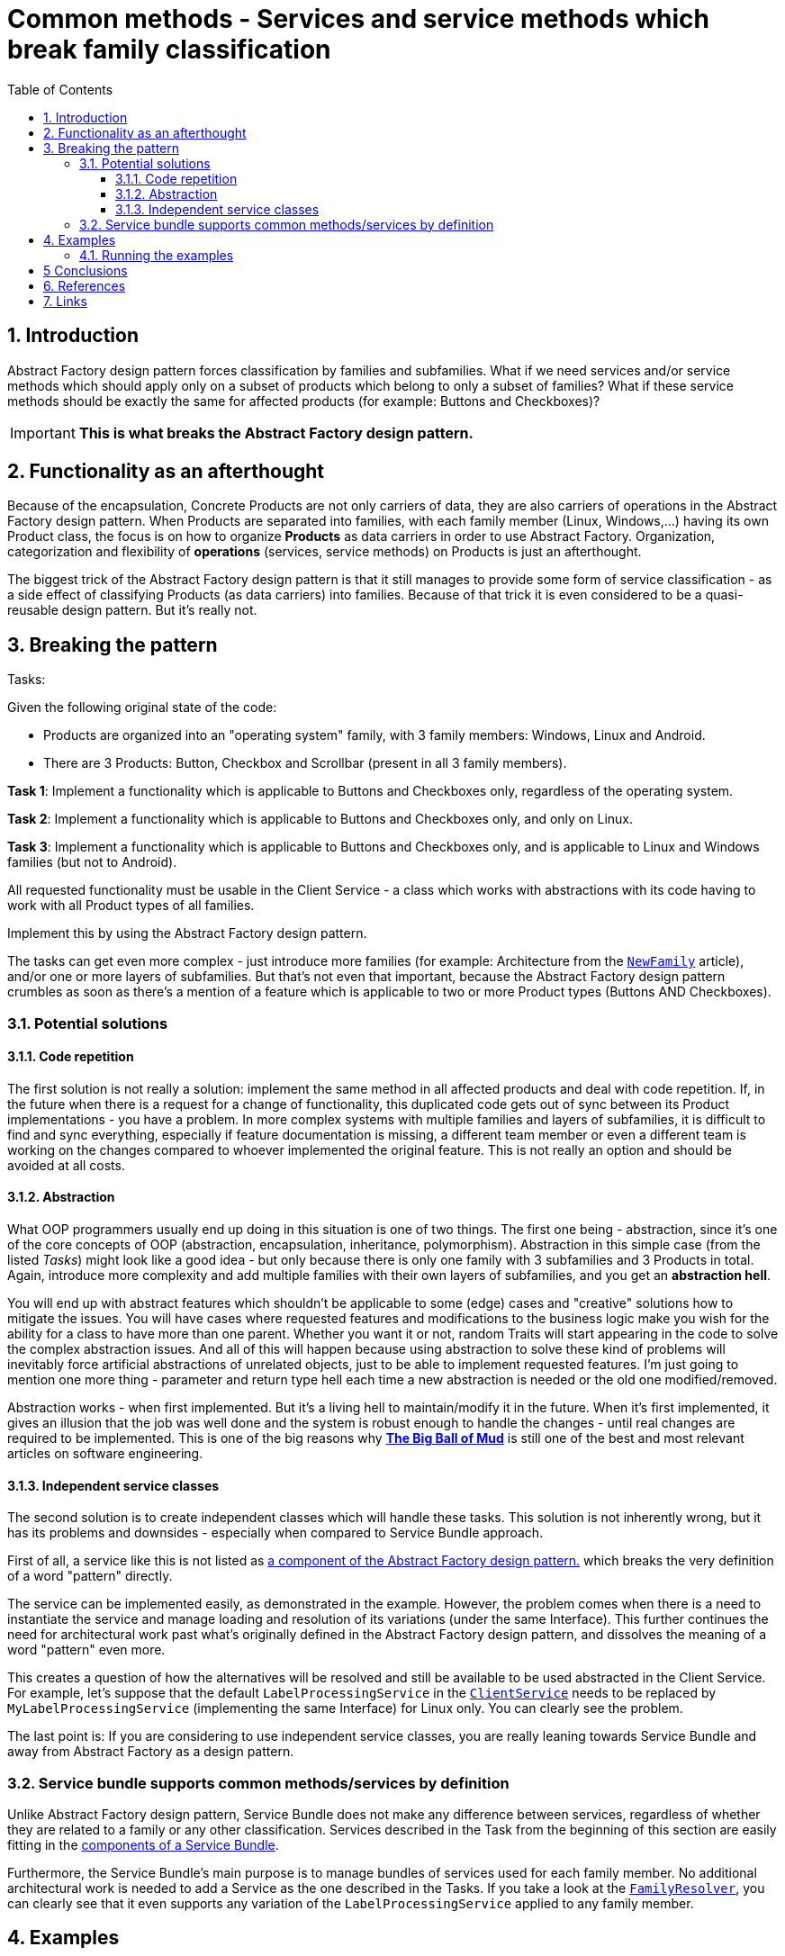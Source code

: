 = Common methods - Services and service methods which break family classification
:stylesheet: ../../../../../../doc/css/asciidoc-style.css
:toc:
:toclevels: 4

== 1. Introduction

Abstract Factory design pattern forces classification by families and subfamilies. What if we need services and/or
service methods which should apply only on a subset of products which belong to only a subset of families? What if these
service methods should be exactly the same for affected products (for example: Buttons and Checkboxes)?

[IMPORTANT]
====
*This is what breaks the Abstract Factory design pattern.*
====

== 2. Functionality as an afterthought

Because of the encapsulation, Concrete Products are not only carriers of data, they are also carriers of operations in
the Abstract Factory design pattern. When Products are separated into families, with each family member (Linux,
Windows,...) having its own Product class, the focus is on how to organize *Products* as data carriers in order to use
Abstract Factory. Organization, categorization and flexibility of *operations* (services, service methods) on Products
is just an afterthought.

The biggest trick of the Abstract Factory design pattern is that it still manages to provide some form of service
classification - as a side effect of classifying Products (as data carriers) into families. Because of that trick it is
even considered to be a quasi-reusable design pattern. But it's really not.

== 3. Breaking the pattern

.Tasks:
:!example-caption:
====
Given the following original state of the code:

* Products are organized into an "operating system" family, with 3 family members: Windows, Linux and Android.
* There are 3 Products: Button, Checkbox and Scrollbar (present in all 3 family members).

*Task 1*: Implement a functionality which is applicable to Buttons and Checkboxes only, regardless of the operating
system.

*Task 2*: Implement a functionality which is applicable to Buttons and Checkboxes only, and only on Linux.

*Task 3*: Implement a functionality which is applicable to Buttons and Checkboxes only, and is applicable to Linux and
Windows families (but not to Android).

All requested functionality must be usable in the Client Service - a class which works with abstractions with its code
having to work with all Product types of all families.

Implement this by using the Abstract Factory design pattern.
====

The tasks can get even more complex - just introduce more families (for example: Architecture from the
link:../NewFamily/[`NewFamily`] article), and/or one or more layers of subfamilies. But that's not even that important,
because the Abstract Factory design pattern crumbles as soon as there's a mention of a feature which is applicable to
two or more Product types (Buttons AND Checkboxes).

=== 3.1. Potential solutions

==== 3.1.1. Code repetition

The first solution is not really a solution: implement the same method in all affected products and deal with code
repetition. If, in the future when there is a request for a change of functionality, this duplicated code gets out of
sync between its Product implementations - you have a problem. In more complex systems with multiple families and layers
of subfamilies, it is difficult to find and sync everything, especially if feature documentation is missing, a different
team member or even a different team is working on the changes compared to whoever implemented the original feature.
This is not really an option and should be avoided at all costs.

==== 3.1.2. Abstraction

What OOP programmers usually end up doing in this situation is one of two things. The first one being - abstraction,
since it's one of the core concepts of OOP (abstraction, encapsulation, inheritance, polymorphism). Abstraction in this
simple case (from the listed _Tasks_) might look like a good idea - but only because there is only one family with 3
subfamilies and 3 Products in total. Again, introduce more complexity and add multiple families with their own layers
of subfamilies, and you get an *abstraction hell*.

You will end up with abstract features which shouldn't be applicable to some (edge) cases and "creative" solutions how
to mitigate the issues. You will have cases where requested features and modifications to the business logic make you
wish for the ability for a class to have more than one parent. Whether you want it or not, random Traits will start
appearing in the code to solve the complex abstraction issues. And all of this will happen because using abstraction to
solve these kind of problems will inevitably force artificial abstractions of unrelated objects, just to be able to
implement requested features. I'm just going to mention one more thing - parameter and return type hell each time a new
abstraction is needed or the old one modified/removed.

Abstraction works - when first implemented. But it's a living hell to maintain/modify it in the future. When it's first
implemented, it gives an illusion that the job was well done and the system is robust enough to handle the changes -
until real changes are required to be implemented. This is one of the big reasons why
link:http://www.laputan.org/mud/[*The Big Ball of Mud*] is still one of the best and most relevant articles on software
engineering.

==== 3.1.3. Independent service classes

The second solution is to create independent classes which will handle these tasks. This solution is not inherently
wrong, but it has its problems and downsides - especially when compared to Service Bundle approach.

First of all, a service like this is not listed as link:../../README.adoc#_3_components[a component of the Abstract
Factory design pattern.] which breaks the very definition of a word "pattern" directly.

The service can be implemented easily, as demonstrated in the example. However, the problem comes when there is a need
to instantiate the service and manage loading and resolution of its variations (under the same Interface). This further
continues the need for architectural work past what's originally defined in the Abstract Factory design pattern, and
dissolves the meaning of a word "pattern" even more.

This creates a question of how the alternatives will be resolved and still be available to be used abstracted in the
Client Service. For example, let's suppose that the default `LabelProcessingService` in the
link:ClientService.php[`ClientService`] needs to be replaced by `MyLabelProcessingService` (implementing the same
Interface) for Linux only. You can clearly see the problem.

The last point is: If you are considering to use independent service classes, you are really leaning towards Service
Bundle and away from Abstract Factory as a design pattern.

=== 3.2. Service bundle supports common methods/services by definition

Unlike Abstract Factory design pattern, Service Bundle does not make any difference between services, regardless of
whether they are related to a family or any other classification. Services described in the Task from the beginning of
this section are easily fitting in the link:../../Alternatives/ServiceBundle/README.adoc#_3_components[components of a
Service Bundle].

Furthermore, the Service Bundle's main purpose is to manage bundles of services used for each family member. No
additional architectural work is needed to add a Service as the one described in the Tasks. If you take a look at the
link:../../Alternatives/ServiceBundle/CommonMethods/Family/FamilyResolver.php[`FamilyResolver`], you can clearly see
that it even supports any variation of the `LabelProcessingService` applied to any family member.

== 4. Examples

* Abstract Factory: link:./[CommonMethods]
* Service Bundle: link:../../Alternatives/ServiceBundle/CommonMethods/[CommonMethods]

=== 4.1. Running the examples

The following CLI commands are available:

* Abstract Factory:
** Docker: `docker exec -it constup_php_guidelines php /usr/src/app/bin/console design-patterns:abstract-factory:practical:common-methods`
** CLI: `php bin/console design-patterns:abstract-factory:practical:common-methods`
* Service Bundle:
** Docker: `docker exec -it constup_php_guidelines php /usr/src/app/bin/console design-patterns:abstract-factory:service-bundle:common-methods`
** CLI: `php bin/console design-patterns:abstract-factory:service-bundle:common-methods`

== 5 Conclusions

Abstract Factory design pattern's usability ends when there is a need to implement functionality which is common to a
specific set of products and is limited only to specific families and subfamilies. Its fixed classification by families
is deeply rooted in code's architecture and is simply not flexible enough. Additional code and architectural structures,
which are not present in the Abstract Factory design pattern, are needed in order to implement this type of
functionality.

Service Bundle, on the other hand, does not have any issues with common services and service methods which are not tied
to family classification. It supports them out of the box and has a structured way to handle dependencies.

== 6. References

* [[reference-1]][1] Design Patterns: Elements of Reusable Object-Oriented Software - Erich Gamma, Richard Helm, Ralph
Johnson, and John Vlissides - ISBN 0-201-63361-2

== 7. Links

link:../../[Abstract Factory]
• link:../../../../../../doc/table_of_contents.adoc[Contents]
• link:../../../../../../README.adoc[Home]

